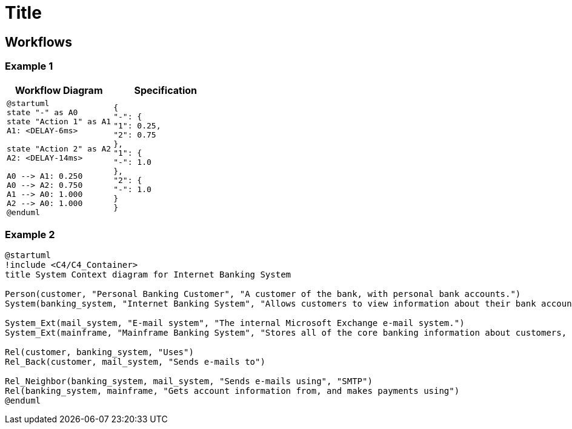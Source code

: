 = Title
// :diagram-server-url: https://kroki.io/
// :diagram-server-type: kroki_io

== Workflows

=== Example 1

[%header,cols="1a,1a"]
|===
| Workflow Diagram | Specification
|[plantuml,wfd1,svg]
----
@startuml
state "-" as A0
state "Action 1" as A1
A1: <DELAY-6ms>

state "Action 2" as A2
A2: <DELAY-14ms>

A0 --> A1: 0.250
A0 --> A2: 0.750
A1 --> A0: 1.000
A2 --> A0: 1.000
@enduml
----
|
[source,json]
----
{
"-": {
"1": 0.25,
"2": 0.75
},
"1": {
"-": 1.0
},
"2": {
"-": 1.0
}
}
----
|===

=== Example 2

[plantuml,wfs2,svg]
----
@startuml
!include <C4/C4_Container>
title System Context diagram for Internet Banking System

Person(customer, "Personal Banking Customer", "A customer of the bank, with personal bank accounts.")
System(banking_system, "Internet Banking System", "Allows customers to view information about their bank accounts, and make payments.")

System_Ext(mail_system, "E-mail system", "The internal Microsoft Exchange e-mail system.")
System_Ext(mainframe, "Mainframe Banking System", "Stores all of the core banking information about customers, accounts, transactions, etc.")

Rel(customer, banking_system, "Uses")
Rel_Back(customer, mail_system, "Sends e-mails to")

Rel_Neighbor(banking_system, mail_system, "Sends e-mails using", "SMTP")
Rel(banking_system, mainframe, "Gets account information from, and makes payments using")
@enduml
----
